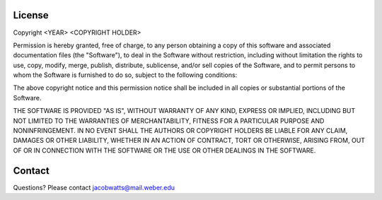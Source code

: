 License
========

Copyright <YEAR> <COPYRIGHT HOLDER>

Permission is hereby granted, free of charge, to any person obtaining a copy of this software and associated documentation files 
(the "Software"), to deal in the Software without restriction, including without limitation the rights to use, copy, modify, merge,
publish, distribute, sublicense, and/or sell copies of the Software, and to permit persons to whom the Software is furnished to do so,
subject to the following conditions:

The above copyright notice and this permission notice shall be included in all copies or substantial portions of the Software.

THE SOFTWARE IS PROVIDED "AS IS", WITHOUT WARRANTY OF ANY KIND, EXPRESS OR IMPLIED, INCLUDING BUT NOT LIMITED TO
THE WARRANTIES OF MERCHANTABILITY, FITNESS FOR A PARTICULAR PURPOSE AND NONINFRINGEMENT. IN NO EVENT SHALL THE
AUTHORS OR COPYRIGHT HOLDERS BE LIABLE FOR ANY CLAIM, DAMAGES OR OTHER LIABILITY, WHETHER IN AN ACTION OF 
CONTRACT, TORT OR OTHERWISE, ARISING FROM, OUT OF OR IN CONNECTION WITH THE SOFTWARE OR THE USE OR OTHER 
DEALINGS IN THE SOFTWARE.

Contact
=======
Questions? Please contact jacobwatts@mail.weber.edu